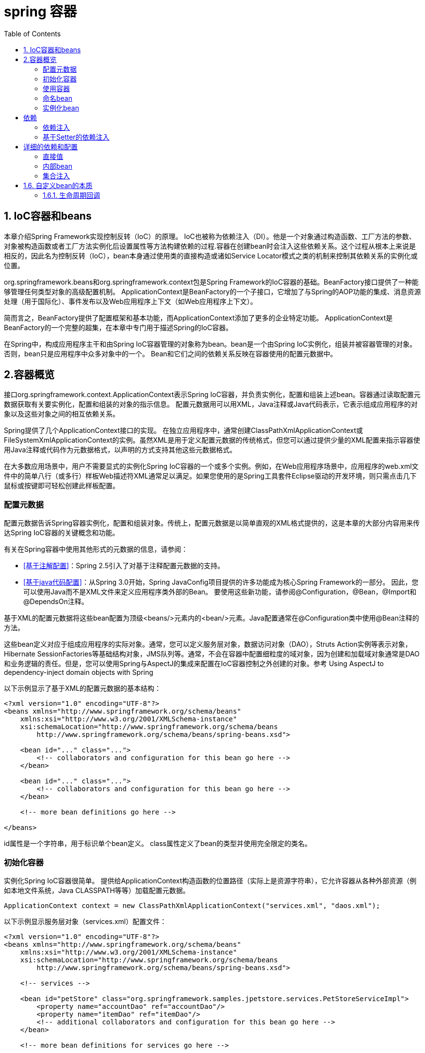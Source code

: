 = spring 容器
:toc: left
:icons: font

== 1. IoC容器和beans

本章介绍Spring Framework实现控制反转（IoC）的原理。 IoC也被称为依赖注入（DI）。他是一个对象通过构造函数、工厂方法的参数、对象被构造函数或者工厂方法实例化后设置属性等方法构建依赖的过程.容器在创建bean时会注入这些依赖关系。这个过程从根本上来说是相反的，因此名为控制反转（IoC），bean本身通过使用类的直接构造或诸如Service Locator模式之类的机制来控制其依赖关系的实例化或位置。

org.springframework.beans和org.springframework.context包是Spring Framework的IoC容器的基础。BeanFactory接口提供了一种能够管理任何类型对象的高级配置机制。 ApplicationContext是BeanFactory的一个子接口，它增加了与Spring的AOP功能的集成、消息资源处理（用于国际化）、事件发布以及Web应用程序上下文（如Web应用程序上下文）。

简而言之，BeanFactory提供了配置框架和基本功能，而ApplicationContext添加了更多的企业特定功能。 ApplicationContext是BeanFactory的一个完整的超集，在本章中专门用于描述Spring的IoC容器。 

在Spring中，构成应用程序主干和由Spring IoC容器管理的对象称为bean。bean是一个由Spring IoC实例化，组装并被容器管理的对象。 否则，bean只是应用程序中众多对象中的一个。 Bean和它们之间的依赖关系反映在容器使用的配置元数据中。

== 2.容器概览

接口org.springframework.context.ApplicationContext表示Spring IoC容器，并负责实例化，配置和组装上述bean。容器通过读取配置元数据获取有关要实例化，配置和组装的对象的指示信息。 配置元数据用可以用XML，Java注释或Java代码表示，它表示组成应用程序的对象以及这些对象之间的相互依赖关系。

Spring提供了几个ApplicationContext接口的实现。 在独立应用程序中，通常创建ClassPathXmlApplicationContext或FileSystemXmlApplicationContext的实例。虽然XML是用于定义配置元数据的传统格式，但您可以通过提供少量的XML配置来指示容器使用Java注释或代码作为元数据格式，以声明的方式支持其他这些元数据格式。

在大多数应用场景中，用户不需要显式的实例化Spring IoC容器的一个或多个实例。例如，在Web应用程序场景中，应用程序的web.xml文件中的简单八行（或多行）样板Web描述符XML通常足以满足。如果您使用的是Spring工具套件Eclipse驱动的开发环境，则只需点击几下鼠标或按键即可轻松创建此样板配置。

=== 配置元数据

配置元数据告诉Spring容器实例化，配置和组装对象。传统上，配置元数据是以简单直观的XML格式提供的，这是本章的大部分内容用来传达Spring IoC容器的关键概念和功能。

有关在Spring容器中使用其他形式的元数据的信息，请参阅：

* <<基于注解配置>>：Spring 2.5引入了对基于注释配置元数据的支持。
* <<基于java代码配置>>：从Spring 3.0开始，Spring JavaConfig项目提供的许多功能成为核心Spring Framework的一部分。 因此，您可以使用Java而不是XML文件来定义应用程序类外部的Bean。 要使用这些新功能，请参阅@Configuration，@Bean，@Import和@DependsOn注释。

基于XML的配置元数据将这些bean配置为顶级<beans/>元素内的<bean/>元素。Java配置通常在@Configuration类中使用@Bean注释的方法。

这些bean定义对应于组成应用程序的实际对象。通常，您可以定义服务层对象，数据访问对象（DAO），Struts Action实例等表示对象，Hibernate SessionFactories等基础结构对象，JMS队列等。通常，不会在容器中配置细粒度的域对象，因为创建和加载域对象通常是DAO和业务逻辑的责任。但是，您可以使用Spring与AspectJ的集成来配置在IoC容器控制之外创建的对象。参考 Using AspectJ to dependency-inject domain objects with Spring

以下示例显示了基于XML的配置元数据的基本结构：
[source,xml]
----


<?xml version="1.0" encoding="UTF-8"?>
<beans xmlns="http://www.springframework.org/schema/beans"
    xmlns:xsi="http://www.w3.org/2001/XMLSchema-instance"
    xsi:schemaLocation="http://www.springframework.org/schema/beans
        http://www.springframework.org/schema/beans/spring-beans.xsd">

    <bean id="..." class="...">
        <!-- collaborators and configuration for this bean go here -->
    </bean>

    <bean id="..." class="...">
        <!-- collaborators and configuration for this bean go here -->
    </bean>

    <!-- more bean definitions go here -->

</beans>
----
id属性是一个字符串，用于标识单个bean定义。 class属性定义了bean的类型并使用完全限定的类名。

=== 初始化容器
实例化Spring IoC容器很简单。 提供给ApplicationContext构造函数的位置路径（实际上是资源字符串），它允许容器从各种外部资源（例如本地文件系统，Java CLASSPATH等等）加载配置元数据。
[source,java]
----
ApplicationContext context = new ClassPathXmlApplicationContext("services.xml", "daos.xml");
----
以下示例显示服务层对象（services.xml）配置文件：
[source,xml]
----


<?xml version="1.0" encoding="UTF-8"?>
<beans xmlns="http://www.springframework.org/schema/beans"
    xmlns:xsi="http://www.w3.org/2001/XMLSchema-instance"
    xsi:schemaLocation="http://www.springframework.org/schema/beans
        http://www.springframework.org/schema/beans/spring-beans.xsd">

    <!-- services -->

    <bean id="petStore" class="org.springframework.samples.jpetstore.services.PetStoreServiceImpl">
        <property name="accountDao" ref="accountDao"/>
        <property name="itemDao" ref="itemDao"/>
        <!-- additional collaborators and configuration for this bean go here -->
    </bean>

    <!-- more bean definitions for services go here -->

</beans>
----
以下示例显示数据访问对象daos.xml文件：
[source,xml]
----


<?xml version="1.0" encoding="UTF-8"?>
<beans xmlns="http://www.springframework.org/schema/beans"
    xmlns:xsi="http://www.w3.org/2001/XMLSchema-instance"
    xsi:schemaLocation="http://www.springframework.org/schema/beans
        http://www.springframework.org/schema/beans/spring-beans.xsd">

    <bean id="accountDao"
        class="org.springframework.samples.jpetstore.dao.jpa.JpaAccountDao">
        <!-- additional collaborators and configuration for this bean go here -->
    </bean>

    <bean id="itemDao" class="org.springframework.samples.jpetstore.dao.jpa.JpaItemDao">
        <!-- additional collaborators and configuration for this bean go here -->
    </bean>

    <!-- more bean definitions for data access objects go here -->

</beans>
----
在前面的示例中，服务层由PetStoreServiceImpl类和两个类型为JpaAccountDao和JpaItemDao的数据访问对象（基于JPA对象/关系映射标准）组成。 属性名称元素引用了JavaBean属性的名称，ref元素引用另一个bean定义的名称。 id和ref元素之间的这种联系表示协作对象之间的依赖关系。

==== 编写基于XML的配置元数据
让bean定义跨越多个XML文件可能很有用。 通常，每个单独的XML配置文件都代表了架构中的逻辑层或模块。您可以使用应用程序上下文构造函数从所有这些XML片段中加载bean定义。这个构造函数有多个资源位置，如前一节所示。 或者，使用一个或多个<import />元素从另一个或多个文件加载bean定义。 例如：
[source,xml]
----
<beans>
    <import resource="services.xml"/>
    <import resource="resources/messageSource.xml"/>
    <import resource="/resources/themeSource.xml"/>

    <bean id="bean1" class="..."/>
    <bean id="bean2" class="..."/>
</beans>
----
在前面的示例中，从三个文件加载外部bean定义：services.xml，messageSource.xml和themeSource.xml。 所有位置路径都与导入的定义文件相关，因此services.xml必须位于与导入文件相同的目录或类路径位置，而messageSource.xml和themeSource.xml必须位于resource位置下面。正如你所看到的，一个前导斜线被忽略，但是*鉴于这些路径是相对的*，最好不要使用斜线。 根据Spring架构，正在导入的文件（包括顶层<beans/>元素）的内容必须是有效的XML bean定义。

NOTE: 可能但不推荐使用相对的“../”路径引用父目录中的文件。这样做会创建对当前应用程序外部的文件的依赖关系。特别是，不建议将此引用用于“classpath：”URL（例如“classpath：../ services.xml”），其中运行时解析过程选择“最近”的类路径根，然后查看其父目录。类路径配置更改可能会导致选择不同的、不正确的目录。

import指令是由bean名称空间本身提供的一项功能。除了普通bean定义以外的其他配置特性可用于由Spring提供的一系列XML名称空间，例如， “context”和“util”命名空间。

=== 使用容器
ApplicationContext是高级工厂的接口，能够维护不同Bean及其依赖项的注册表。 使用方法T getBean（String name，Class <T> requiredType），可以检索bean的实例。

ApplicationContext使您可以读取bean定义并按如下方式访问它们：
[source,java]
----
// create and configure beans
ApplicationContext context = new ClassPathXmlApplicationContext("services.xml", "daos.xml");

// retrieve configured instance
PetStoreService service = context.getBean("petStore", PetStoreService.class);

// use configured instance
List<String> userList = service.getUsernameList();
----
ApplicationContext接口还有其他一些检索bean的方法，但理想情况下，应用程序代码不应该使用它们。 事实上，你的应用程序代码根本不应该调用getBean（）方法，因此完全不依赖于Spring API。 例如，Spring与Web框架的集成为各种Web框架组件（如控制器和JSF管理的Bean）提供了依赖注入，允许您通过元数据（例如自动装配注释）声明对特定Bean的依赖关系。
== Bean概述
Spring IoC容器管理一个或多个bean。 这些bean是使用您提供给容器的配置元数据创建的，例如，以XML <bean/>定义的形式。

在容器本身中，这些bean定义表示为BeanDefinition对象，其中包含以下元数据（以及其他信息）：

* 包限定的类名称：通常是所定义的bean的实际实现类。
* Bean行为配置元素，它说明bean在容器中的行为（范围，生命周期,回调等等）。
* 引用其他bean为其工作的bean; 这些引用也称为协作者或依赖关系。
* 在新创建的对象中设置的其他配置设置，例如，用于管理连接池的Bean的连接数量或池的大小限制。

这个元数据转化为一组构成每个bean定义的属性。

|===
|属性|描述
|class|实例化bean
|name|命名bean
|scope|Bean范围
|constructor arguments|依赖注入
|properties|依赖注入
|autowiring mode|自动装配依赖关系
|lazy-initialization mode|懒惰初始化bean
|initialization method|初始化回调
|destruction method|销毁回调
|===
除了包含有关如何创建特定bean的信息的bean定义之外，ApplicationContext实现还允许用户注册在容器外部创建的现有对象。这是通过getBeanFactory（）方法访问ApplicationContext的BeanFactory来完成的，该方法返回BeanFactory实现的DefaultListableBeanFactory。 DefaultListableBeanFactory通过方法registerSingleton（..）和registerBeanDefinition（..）来支持这种注册。 但是，典型的应用程序只能通过元数据bean定义来定义bean。

NOTE: Bean元数据和手动提供的单例实例需要尽早注册，以便容器在自动装配和其他自省步骤中正确推理它们。虽然重写现有的元数据和现有的单例实例在某种程度上受到支持，但在运行时注册新的Bean（与实时访问工厂同时）并未得到正式支持，并且可能导致并发访问异常和/或bean容器中的状态不一致。

=== 命名bean
每个bean都有一个或多个标识符。 这些标识符在托管bean的容器内必须是唯一的。一个bean通常只有一个标识符，但是如果它需要多个标识符，额外的标识符可以被认为是别名。

在基于XML的配置元数据中，您使用id和/或name属性来指定bean标识符。id属性允许你指定一个id。通常，这些名称是字母数字（'myBean'，'fooService'等），但也可能包含特殊字符。如果要将别名引入到bean中，还可以在name属性中指定它们，并用逗号（，），分号（;）或空格分隔。作为历史记录，在Spring 3.1之前的版本中，id属性被定义为xsd：ID类型，它限制了可能的字符。从3.1开始，它被定义为一个xsd：string类型。 请注意，bean id唯一性仍由容器强制执行，尽管不再由XML解析器执行。

您不需要为bean提供名称或标识。 如果没有显式提供名称或标识，容器为该bean生成一个唯一名称。但是，如果您想通过名称引用该bean，即通过使用ref元素或Service Locator样式查找，您必须提供一个名称。 提供bean名称的原因请参考 inner beans and autowiring collaborators.

NOTE:  在命名bean时使用标准Java约定作为实例名称。也就是说，bean名称以小写字母开头，并且从此驼峰命名基础。 这样的名字的例子是（不带引号）'accountManager'，'accountService'，'userDao'，'loginController'等等。

==== 定义别名
在bean定义本身中，可以通过使用由id属性指定的最多一个名称和name属性中的任意数量的其他名称的组合来为bean提供多个名称。 这些名称可以等同于同一个bean的别名，并且对于某些情况很有用，例如允许应用程序中的每个组件通过使用特定于该组件本身的bean名称来引用公共依赖项。

然而，指定bean实际定义的所有别名并不总是足够的。 有时候需要为其他地方定义的bean引入一个别名。 在大型系统中，通常是这种情况，其中配置分布在每个子系统中，每个子系统都有自己的一组对象定义。 在基于XML的配置元数据中，您可以使用<alias />元素来完成此操作。
[source,xml]
----
<alias name="fromName" alias="toName"/>
----
例如，子系统A的配置元数据可以通过名称subsystemA-dataSource引用数据源。子系统B的配置元数据可以通过名称subsystemB-dataSource引用数据源。在编写使用这两个子系统的主应用程序时，主应用程序通过名称myApp-dataSource引用数据源。要让所有三个名称都引用您添加到MyApp配置元数据中的同一对象，请使用以下别名定义：
[source,xml]
----
<alias name="subsystemA-dataSource" alias="subsystemB-dataSource"/>
<alias name="subsystemA-dataSource" alias="myApp-dataSource" />
----
现在，每个组件和主应用程序都可以通过一个唯一的名称来引用dataSource，并保证不会与任何其他定义冲突（有效地创建名称空间），但它们引用同一个bean。

NOTE: 如果您正在使用Java配置，则可以使用@Bean注释来提供别名，请参阅使用@Bean注释以获取详细信息

=== 实例化bean
bean定义本质上是创建一个或多个对象的配方。容器在被询问时查看命名bean的配方，并使用由该bean定义封装的配置元数据来创建（或获取）实际对象。

如果您使用基于XML的配置元数据，则可以指定要在<bean/>元素的class属性中实例化的对象的类型（或类）。这个类属性在内部是一个BeanDefinition实例的Class属性，通常是强制性的。您可以通过以下两种方式之一使用Class属性：
* 通常，在容器通过反射性调用其构造函数直接创建bean的情况下，指定要构建的bean类，这与使用new运算符的Java代码有些相同。
* 要指定包含将被调用来创建对象的静态工厂方法的实际类，那么容器在类上调用静态工厂方法以创建该Bean的情况较少。 从调用静态工厂方法返回的对象类型可以是完全相同的类或另一个类。

NOTE: 如果要为静态嵌套类配置一个bean定义，则必须使用嵌套类的二进制名称。例如，如果在com.example包中有一个名为Foo的类，并且此Foo类具有一个名为Bar的静态嵌套类，那么bean定义上'class'属性的值将是com.example.Foo$Bar,注意在名称中使用$字符将嵌套类名与外部类名分开。

==== 用构造函数实例化
当您通过构造函数方法创建一个bean时，所有普通类都可以被Spring使用并兼容。也就是说，正在开发的类不需要实现任何特定的接口或以特定的方式编码。只需指定bean类就足够了。但是，根据您用于特定bean的IoC类型，您可能需要一个默认（空）构造函数。

Spring IoC容器几乎可以管理任何您想要管理的类; 它不限于管理真正的JavaBeans。 大多数Spring用户更喜欢实际的JavaBeans，它只有一个默认的（无参数）构造函数，以及在容器中的属性之后建模的合适的setter和getter。 您也可以在容器中使用更具异国情调的非Bean风格的类。例如，如果您需要使用绝对不符合JavaBean规范的传统连接池，Spring也可以管理它。
使用基于XML的配置元数据，您可以按如下方式指定您的bean类：
[source,xml]
----
<bean id="exampleBean" class="examples.ExampleBean"/>

<bean name="anotherExample" class="examples.ExampleBeanTwo"/>
----
有关在构造对象后向参数提供参数（如果需要）和设置对象实例属性的机制的详细信息，请参阅注入依赖项。

==== 使用静态工厂方法实例化
在定义一个使用静态工厂方法创建的bean时，可以使用class属性来指定包含静态工厂方法的类和名为factory-method的属性，以指定工厂方法本身的名称。你应该能够调用此方法（使用后面介绍的可选参数）并返回一个活动对象，随后将其视为通过构造函数创建的对象。 这种bean定义的一个用途是在传统代码中调用静态工厂。

以下bean定义指定将通过调用工厂方法来创建该bean。该定义没有指定返回对象的类型（类），而只指定了包含工厂方法的类。在这个例子中，createInstance（）方法必须是一个静态方法。

[source,xml]
----
<bean id="clientService"
    class="examples.ClientService"
    factory-method="createInstance"/>
----
[source,java]
----
public class ClientService {
    private static ClientService clientService = new ClientService();
    private ClientService() {}

    public static ClientService createInstance() {
        return clientService;
    }
}
----
有关在从工厂返回对象之后向工厂方法提供（可选）参数和设置对象实例属性的机制的详细信息，请参阅依赖关系和详细配置。

==== 使用实例工厂方法实例化
与通过静态工厂方法实例化类似，使用实例工厂方法的实例化从容器调用现有bean的非静态方法来创建新的bean。要使用此机制，请将类属性保留为空，并在factory-bean属性中指定当前（或父/祖代）容器中包含要调用以创建对象的实例方法的bean的名称。使用factory-method属性设置工厂方法本身的名称。

[source,xml]
----
<!-- the factory bean, which contains a method called createInstance() -->
<bean id="serviceLocator" class="examples.DefaultServiceLocator">
    <!-- inject any dependencies required by this locator bean -->
</bean>

<!-- the bean to be created via the factory bean -->
<bean id="clientService"
    factory-bean="serviceLocator"
    factory-method="createClientServiceInstance"/>
----

[source,java]
----
public class DefaultServiceLocator {

    private static ClientService clientService = new ClientServiceImpl();

    public ClientService createClientServiceInstance() {
        return clientService;
    }
}
----
一个工厂类也可以拥有多个工厂方法，如下所示：
[source,xml]
----
<bean id="serviceLocator" class="examples.DefaultServiceLocator">
    <!-- inject any dependencies required by this locator bean -->
</bean>

<bean id="clientService"
    factory-bean="serviceLocator"
    factory-method="createClientServiceInstance"/>

<bean id="accountService"
    factory-bean="serviceLocator"
    factory-method="createAccountServiceInstance"/>
----
[source,java]
----
public class DefaultServiceLocator {

    private static ClientService clientService = new ClientServiceImpl();

    private static AccountService accountService = new AccountServiceImpl();

    public ClientService createClientServiceInstance() {
        return clientService;
    }

    public AccountService createAccountServiceInstance() {
        return accountService;
    }
}
----
这种方法表明，工厂bean本身可以通过依赖注入（DI）进行管理和配置。 详细信息请参阅依赖关系和配置。

== 依赖
下一节将介绍如何从定义许多独立的bean定义到完全实现的应用程序，在这些应用程序中对象协作实现目标。

=== 依赖注入

==== 基于构造函数的依赖注入
基于构造器的DI通过容器调用具有多个参数的构造函数完成，每个参数表示一个依赖项。 调用具有特定参数的静态工厂方法来构造bean和它几乎是等价的。以下示例显示了只能通过构造函数注入进行依赖注入的类。请注意，这个类没有什么特别之处，它是一个POJO，它不依赖于容器特定的接口，基类或注释
[source,java]
----
public class SimpleMovieLister {

    // the SimpleMovieLister has a dependency on a MovieFinder
    private MovieFinder movieFinder;

    // a constructor so that the Spring container can inject a MovieFinder
    public SimpleMovieLister(MovieFinder movieFinder) {
        this.movieFinder = movieFinder;
    }

    // business logic that actually uses the injected MovieFinder is omitted...
}
----
构造函数的参数是通过类型匹配的。如果构造函数中不存在发生歧义的参数列表，构造参数是按顺序注入的，但是，下面的例子：
[source,java]
----
package x.y;

public class Foo {

    public Foo(Bar bar, Baz baz) {
        // ...
    }
}
----
假设Bar和Baz类没有继承关系，就不存在潜在的歧义。因此，以下配置可以正常工作，并且不需要在<constructor-arg />元素中显式指定构造函数参数索引和/或类型。
[source,xml]
----
<beans>
    <bean id="foo" class="x.y.Foo">
        <constructor-arg ref="bar"/>
        <constructor-arg ref="baz"/>
    </bean>

    <bean id="bar" class="x.y.Bar"/>

    <bean id="baz" class="x.y.Baz"/>
</beans>
----
当引用另一个bean时，类型是已知的，并且可以发生匹配（就像前面的例子那样）。当使用简单类型时，例如<value>true</value>，Spring无法确定值的类型，因此无法在没有帮助的情况下按类型进行匹配。 考虑以下类：
[source,java]
----
package examples;

public class ExampleBean {

    // Number of years to calculate the Ultimate Answer
    private int years;

    // The Answer to Life, the Universe, and Everything
    private String ultimateAnswer;

    public ExampleBean(int years, String ultimateAnswer) {
        this.years = years;
        this.ultimateAnswer = ultimateAnswer;
    }
}
----
在前面的场景中，如果使用type属性显式指定构造函数参数的类型，则容器可以使用简单类型的类型匹配
[source,xml]
----
<bean id="exampleBean" class="examples.ExampleBean">
    <constructor-arg type="int" value="7500000"/>
    <constructor-arg type="java.lang.String" value="42"/>
</bean>
----
使用index属性明确指定构造函数参数的索引。 例如：
[source,xml]
----
<bean id="exampleBean" class="examples.ExampleBean">
    <constructor-arg index="0" value="7500000"/>
    <constructor-arg index="1" value="42"/>
</bean>
----
除了解决多个简单值的歧义之外，指定索引还解决了构造函数具有两个相同类型参数的含糊问题。请注意，该索引是基于0的。
您也可以使用构造函数参数名称进行值消歧：
[source,xml]
----
<bean id="exampleBean" class="examples.ExampleBean">
    <constructor-arg name="years" value="7500000"/>
    <constructor-arg name="ultimateAnswer" value="42"/>
</bean>
----
请记住，要使这项工作开箱即用，您的代码必须在启用了调试标志的情况下编译，以便Spring可以从构造函数中查找参数名称。 如果你不能用调试标志编译你的代码（或不想），你可以使用@ConstructorProperties JDK注释来显式地命名你的构造函数参数。 示例类将不得不如下所示：
[source,java]
----
package examples;

public class ExampleBean {

    // Fields omitted

    @ConstructorProperties({"years", "ultimateAnswer"})
    public ExampleBean(int years, String ultimateAnswer) {
        this.years = years;
        this.ultimateAnswer = ultimateAnswer;
    }
}
----

=== 基于Setter的依赖注入
在调用无参数构造函数或无参数静态工厂方法来实例化bean之后，基于Setter的DI通过调用bean的setter方法来完成。
以下示例显示了一个只能使用纯setter注入进行依赖注入的类。这个类是传统的Java。这是一个POJO，它不依赖于容器特定的接口，基类或注释。
[source,java]
----
public class SimpleMovieLister {

    // the SimpleMovieLister has a dependency on the MovieFinder
    private MovieFinder movieFinder;

    // a setter method so that the Spring container can inject a MovieFinder
    public void setMovieFinder(MovieFinder movieFinder) {
        this.movieFinder = movieFinder;
    }

    // business logic that actually uses the injected MovieFinder is omitted...
}
----

== 详细的依赖和配置
=== 直接值
<property />元素的value属性将属性或构造函数参数指定为可读的字符串表示形式。Spring的转换服务用于将这些值从String转换为属性或参数的实际类型。
[source,xml]
----
<bean id="myDataSource" class="org.apache.commons.dbcp.BasicDataSource" destroy-method="close">
    <!-- results in a setDriverClassName(String) call -->
    <property name="driverClassName" value="com.mysql.jdbc.Driver"/>
    <property name="url" value="jdbc:mysql://localhost:3306/mydb"/>
    <property name="username" value="root"/>
    <property name="password" value="masterkaoli"/>
</bean>
----
以下示例使用p-namespace进行更简洁的XML配置。
[source,xml]
----
<beans xmlns="http://www.springframework.org/schema/beans"
    xmlns:xsi="http://www.w3.org/2001/XMLSchema-instance"
    xmlns:p="http://www.springframework.org/schema/p"
    xsi:schemaLocation="http://www.springframework.org/schema/beans
    http://www.springframework.org/schema/beans/spring-beans.xsd">

    <bean id="myDataSource" class="org.apache.commons.dbcp.BasicDataSource"
        destroy-method="close"
        p:driverClassName="com.mysql.jdbc.Driver"
        p:url="jdbc:mysql://localhost:3306/mydb"
        p:username="root"
        p:password="masterkaoli"/>

</beans>
----
上面的XML虽然更简洁;然而，配置信息在运行时而不是设计时发现错字，除非您在创建bean定义时使用支持自动属性完成的IDE（如IntelliJ IDEA或Spring Tool Suite（STS））。 强烈建议这种IDE帮助。
您还可以将java.util.Properties实例配置为：
[source,xml]
----
<bean id="mappings"
    class="org.springframework.beans.factory.config.PropertyPlaceholderConfigurer">

    <!-- typed as a java.util.Properties -->
    <property name="properties">
        <value>
            jdbc.driver.className=com.mysql.jdbc.Driver
            jdbc.url=jdbc:mysql://localhost:3306/mydb
        </value>
    </property>
</bean>
----
Spring容器通过使用JavaBeans PropertyEditor机制将<value/>元素内的文本转换为java.util.Properties实例。这是一个很好的捷径，它是Spring团队倾向于在value属性样式上使用嵌套的<value/>元素的几个地方之一。

idref元素只是一种防错的方式，可以将容器中另一个bean的id（字符串值 - 不是引用）传递给<constructor-arg/>或<property />元素。
[source,xml]
----
<bean id="theTargetBean" class="..."/>

<bean id="theClientBean" class="...">
    <property name="targetName">
        <idref bean="theTargetBean"/>
    </property>
</bean>
----
上面的bean定义片段与下面的片段完全等价（在运行时）：
[source,xml]
----
<bean id="theTargetBean" class="..." />

<bean id="client" class="...">
    <property name="targetName" value="theTargetBean"/>
</bean>
----
第一种形式比第二种形式要好，因为使用idref标签允许容器在部署时验证引用的命名bean实际存在。在第二种变体中，不会对传递给客户机bean的targetName属性的值执行验证。当客户端bean实际实例化时，才会发现Typos（最可能致命的结果）。如果客户端bean是prototype bean，则此类型错误和生成的异常可能仅在部署容器后很长时间才能发现。

ref元素是<constructor-arg />或<property />定义元素中的最后一个元素。在这里，您将bean的指定属性的值设置为对容器管理的另一个bean（协作者）的引用。通过<ref />标签的bean属性指定目标bean是最通用的形式，并且允许创建对同一容器或父容器中的任何bean的引用，而不管它是否位于同一个XML文件中。bean属性的值可以与目标bean的id属性相同，或者作为目标bean的name属性中的一个值。
[source,xml]
----
<ref bean="someBean"/>
----
通过parent属性指定目标bean将创建对当前容器的父容器中的bean的引用(他的目标bean必须位于父容器中。)。

[source,xml]
----
<!-- in the parent context -->
<bean id="accountService" class="com.foo.SimpleAccountService">
    <!-- insert dependencies as required as here -->
</bean>
----

[source,xml]
----
<!-- in the child (descendant) context -->
<bean id="accountService" <!-- bean name is the same as the parent bean -->
    class="org.springframework.aop.framework.ProxyFactoryBean">
    <property name="target">
        <ref parent="accountService"/> <!-- notice how we refer to the parent bean -->
    </property>
    <!-- insert other configuration and dependencies as required here -->
</bean>
----
=== 内部bean
<property />或<constructor-arg />元素中的<bean />元素定义了一个所谓的内部bean。
[source,xml]
----
<bean id="outer" class="...">
    <!-- instead of using a reference to a target bean, simply define the target bean inline -->
    <property name="target">
        <bean class="com.example.Person"> <!-- this is the inner bean -->
            <property name="name" value="Fiona Apple"/>
            <property name="age" value="25"/>
        </bean>
    </property>
</bean>
----
内部bean定义不需要定义的id或名称; 如果指定，容器不使用这样的值作为标识符。容器在创建时也会忽略范围标志：内部bean始终是匿名的，并且它们始终使用外部bean创建。不可能将内部bean注入到除了封装bean之外的协作bean中，或者独立访问它们。

=== 集合注入
在<list />，<set />，<map />和<props />元素中，分别设置Java集合类型List，Set，Map和Properties的属性和参数。

== 1.6. 自定义bean的本质
=== 1.6.1. 生命周期回调
要与bean的生命周期进行交互，可以实现Spring InitializingBean和DisposableBean接口。 容器为前者调用afterPropertiesSet（），为后者调用destroy（）以允许bean在初始化和销毁bean时执行某些操作。

在内部，Spring框架使用BeanPostProcessor实现来处理它可以找到的任何回调接口并调用适当的方法。 如果您需要自定义功能或其他生命周期行为，Spring不提供开箱即用的功能，您可以自己实现BeanPostProcessor。 有关更多信息，请参阅容器扩展点。

除了初始化和销毁回调，Spring管理的对象还可以实现生命周期接口，以便这些对象可以参与由容器自身生命周期驱动的启动和关闭过程。

本节描述生命周期回调接口。

==== 初始化回调
org.springframework.beans.factory.InitializingBean接口允许bean在bean的所有必要属性已由容器设置后执行初始化工作。 InitializingBean接口指定一个方法：
----
void afterPropertiesSet() throws Exception;
----
建议您不要使用InitializingBean接口，因为它不必要地将代码耦合到Spring。 或者，使用@PostConstruct注释或指定一个POJO初始化方法。 对于基于XML的配置元数据，您可以使用init-method属性来指定具有void无参数签名的方法的名称。 使用Java配置，您可以使用@Bean的initMethod属性，请参阅接收生命周期回调。 例如，以下内容：
----
<bean id="exampleInitBean" class="examples.ExampleBean" init-method="init"/>
----

----
public class ExampleBean {

    public void init() {
        // do some initialization work
    }
}
----
和下面的效果完全一样，但不会将代码耦合到Spring。
----
<bean id="exampleInitBean" class="examples.AnotherExampleBean"/>
----
----
public class AnotherExampleBean implements InitializingBean {

    public void afterPropertiesSet() {
        // do some initialization work
    }
}
----

销毁回调
实现org.springframework.beans.factory.DisposableBean接口允许bean在包含它的容器被销毁时获得回调。 DisposableBean接口指定一个方法：
----
void destroy() throws Exception;
----
建议您不要使用DisposableBean回调接口，因为它不必要地将代码耦合到Spring。 或者，使用@PreDestroy注释或指定bean定义支持的通用方法。 使用基于XML的配置元数据时，可以使用<bean />上的destroy-method属性。 使用Java配置，您可以使用@Bean的destroyMethod属性，请参阅接收生命周期回调。 例如，下面的定义：
----
<bean id="exampleInitBean" class="examples.ExampleBean" destroy-method="cleanup"/>
----
----
public class ExampleBean {

    public void cleanup() {
        // do some destruction work (like releasing pooled connections)
    }
}
----
和下面的代码效果相同，但是不会耦合到spring
----
<bean id="exampleInitBean" class="examples.AnotherExampleBean"/>
----
----
public class AnotherExampleBean implements DisposableBean {

    public void destroy() {
        // do some destruction work (like releasing pooled connections)
    }
}
----

==== 默认的初始化和销毁方法
当您编写不使用特定于Spring的InitializingBean和DisposableBean回调接口的初始化和销毁方法回调时，通常会使用诸如init（），initialize（），dispose（）等名称编写方法。 理想情况下，此类生命周期回调方法的名称在项目中标准化，以便所有开发人员使用相同的方法名称并确保一致性。

您可以配置Spring容器以查找命名初始化和销毁每个bean上的回调方法名称。 这意味着作为应用程序开发人员，您可以编写应用程序类并使用称为init（）的初始化回调，而无需为每个bean定义配置init-method =“init”属性。Spring IoC容器在创建bean时（并根据前面描述的标准生命周期回调协议）调用该方法。 此功能还为初始化和销毁方法回调强制执行一致的命名约定。

假设你的初始化回调方法被命名为init（），并且销毁回调方法被命名为destroy（）。 在下面的例子中，你的class将类似于下面的例子。
[source,java]
----
public class DefaultBlogService implements BlogService {

    private BlogDao blogDao;

    public void setBlogDao(BlogDao blogDao) {
        this.blogDao = blogDao;
    }

    // this is (unsurprisingly) the initialization callback method
    public void init() {
        if (this.blogDao == null) {
            throw new IllegalStateException("The [blogDao] property must be set.");
        }
    }
}
----
[source,xml]
----
<beans default-init-method="init">

    <bean id="blogService" class="com.foo.DefaultBlogService">
        <property name="blogDao" ref="blogDao" />
    </bean>

</beans>
----
顶层<beans />元素属性中default-init-method属性的存在导致Spring IoC容器识别出一个名为init的bean方法作为初始化方法回调。 当一个bean被创建和组装时，如果bean类有这样一个方法，它会在适当的时候被调用。

通过在顶级<beans />元素上使用default-destroy-method属性，可以类似地配置destroy方法回调（即在XML中）。

在现有bean类已经具有与惯例不同的回调方法的情况下，可以通过使用<bean />的init-method和destroy-method属性指定方法名称（即XML中的方法名称）来覆盖缺省值 本身。

Spring容器保证了一个配置好的初始化回调函数在bean被提供了所有的依赖关系后立即被调用。 因此初始化回调在原始bean引用上被调用，这意味着AOP拦截器等等还没有被应用到bean。 目标bean首先被完全创建，然后应用带有其拦截器链的AOP代理（例如）。如果目标bean和代理是分别定义的，那么代码甚至可以绕过代理与原始目标bean进行交互。因此，将拦截器应用于init方法会不一致，因为这样会将目标bean的生命周期与代理/拦截器耦合在一起，并在代码直接与原始目标bean交互时留下奇怪的语义。

====结合生命周期机制

从Spring 2.5开始，您有三个控制bean生命周期行为的选项：InitializingBean和DisposableBean回调接口; 自定义init（）和destroy（）方法; 和@PostConstruct和@PreDestroy注释。 你可以结合这些机制来控制给定的bean。

如果为bean配置了多个生命周期机制，并且每个机制都配置了不同的方法名称，那么每个配置的方法都按照下面列出的顺序执行。 但是，如果为这些生命周期机制中的多个生命周期机制配置了相同的方法名称（例如初始化方法的init（）），则该方法将执行一次，如前一部分所述。

为相同的bean配置多种生命周期机制，使用不同的初始化方法，如下所示：

. 用@PostConstruct注解的方法
. 实现InitializingBean接口的afterPropertiesSet（）
. 自定义配置的init（）方法

同样，销毁方法的顺序也是一样的。

==== 启动和关闭回调

生命周期接口为任何具有自己生命周期要求的对象（例如启动和停止一些后台进程）定义基本方法：
----
public interface Lifecycle {

    void start();

    void stop();

    boolean isRunning();
}
----
任何Spring管理的对象都可以实现该接口。然后，当ApplicationContext本身接收到启动和停止信号时，例如 对于运行时的停止/重新启动场景，它会将这些调用级联到在该场景中定义的所有Lifecycle实现。 它通过委派给LifecycleProcessor来完成此操作：
----
public interface LifecycleProcessor extends Lifecycle {

    void onRefresh();

    void onClose();
}
----
请注意，LifecycleProcessor本身就是生命周期接口的扩展。它还添加了两种其他方法来对正在刷新和关闭的上下文作出反应。

请注意，常规的org.springframework.context.Lifecycle接口只是显式启动/停止通知的普通协定，并不意味着在上下文刷新时自动启动。 考虑实施org.springframework.context.SmartLifecycle，而不是对特定bean的自动启动（包括启动阶段）进行细粒度控制。 此外，请注意，停止通知不保证在销毁之前发生：在正常关闭时，所有生命周期bean将在传播通用销毁回调之前首先收到停止通知; 然而，在上下文的生命周期中的热刷新或中止刷新尝试时，只会调用销毁方法。

启动和关闭调用的顺序可能很重要。 如果任何两个对象之间存在“依赖关系”，则依赖方将在其依赖关系之后启动，并且在依赖关系之前停止。 但是，有时直接依赖关系是未知的。 您可能只知道某种类型的对象应该在另一种类型的对象之前启动。 在这些情况下，SmartLifecycle接口定义了另一个选项，即在超级接口Phased上定义的getPhase（）方法。

==== 在非web应用程序中正常关闭Spring IoC容器

如果您在非Web应用程序环境中使用Spring的IoC容器， 例如，在富客户端桌面环境中; 您使用JVM注册了一个关闭钩子。 这样做可以确保正常关闭并在单例bean上调用相关的销毁方法，从而释放所有资源。 当然，您仍然必须正确配置和实施这些销毁回调。

要注册一个关闭挂钩，可以调用ConfigurableApplicationContext接口上声明的registerShutdownHook（）方法：
[source,java]
----
import org.springframework.context.ConfigurableApplicationContext;
import org.springframework.context.support.ClassPathXmlApplicationContext;

public final class Boot {

    public static void main(final String[] args) throws Exception {
        ConfigurableApplicationContext ctx = new ClassPathXmlApplicationContext("beans.xml");

        // add a shutdown hook for the above context...
        ctx.registerShutdownHook();

        // app runs here...

        // main method exits, hook is called prior to the app shutting down...
    }
}
----
